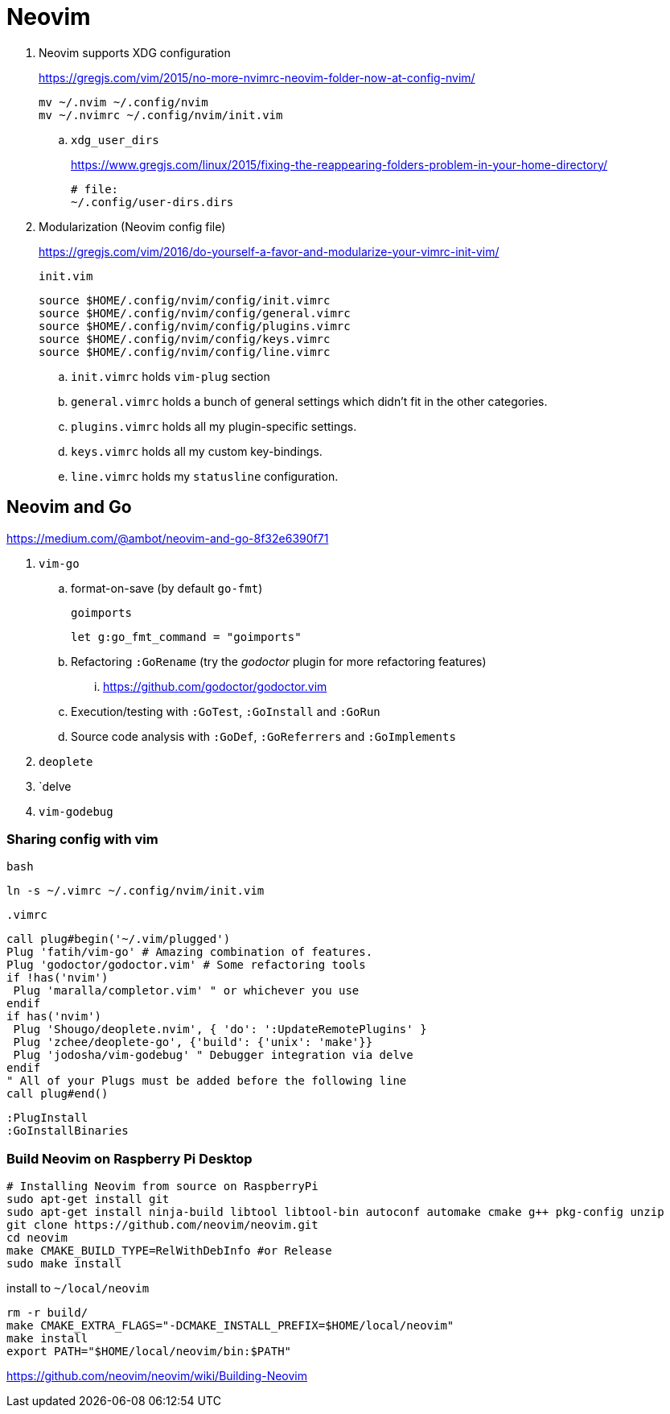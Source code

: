 = Neovim
:hp-tags: neovim, xdg, xdg_configuration

. Neovim supports XDG configuration
+
https://gregjs.com/vim/2015/no-more-nvimrc-neovim-folder-now-at-config-nvim/
+
[source,shell]
----
mv ~/.nvim ~/.config/nvim
mv ~/.nvimrc ~/.config/nvim/init.vim
----

.. `xdg_user_dirs`
+
https://www.gregjs.com/linux/2015/fixing-the-reappearing-folders-problem-in-your-home-directory/
+
----
# file:
~/.config/user-dirs.dirs
----

. Modularization (Neovim config file)
+
https://gregjs.com/vim/2016/do-yourself-a-favor-and-modularize-your-vimrc-init-vim/
+
.`init.vim`
----
source $HOME/.config/nvim/config/init.vimrc
source $HOME/.config/nvim/config/general.vimrc
source $HOME/.config/nvim/config/plugins.vimrc
source $HOME/.config/nvim/config/keys.vimrc
source $HOME/.config/nvim/config/line.vimrc
----

.. `init.vimrc` holds `vim-plug` section
.. `general.vimrc` holds a bunch of general settings which  
 didn’t fit in the other categories.
.. `plugins.vimrc` holds all my plugin-specific settings.
.. `keys.vimrc` holds all my custom key-bindings.
.. `line.vimrc` holds my `statusline` configuration.

== Neovim and Go

https://medium.com/@ambot/neovim-and-go-8f32e6390f71

. `vim-go`
.. format-on-save (by default `go-fmt`)
+
.`goimports`
----
let g:go_fmt_command = "goimports"
----

.. Refactoring `:GoRename`  (try the _godoctor_ plugin for more refactoring features)
... https://github.com/godoctor/godoctor.vim
.. Execution/testing with `:GoTest`, `:GoInstall` and `:GoRun`
.. Source code analysis with `:GoDef`, `:GoReferrers` and `:GoImplements`
. `deoplete`
. `delve
. `vim-godebug`

=== Sharing config with vim

.`bash`
----
ln -s ~/.vimrc ~/.config/nvim/init.vim
----

.`.vimrc`
----
call plug#begin('~/.vim/plugged')
Plug 'fatih/vim-go' # Amazing combination of features.
Plug 'godoctor/godoctor.vim' # Some refactoring tools
if !has('nvim')
 Plug 'maralla/completor.vim' " or whichever you use
endif
if has('nvim')
 Plug 'Shougo/deoplete.nvim', { 'do': ':UpdateRemotePlugins' }
 Plug 'zchee/deoplete-go', {'build': {'unix': 'make'}}
 Plug 'jodosha/vim-godebug' " Debugger integration via delve
endif
" All of your Plugs must be added before the following line
call plug#end()
----

----
:PlugInstall
:GoInstallBinaries
----

=== Build Neovim on Raspberry Pi Desktop

[source,sh]
----
# Installing Neovim from source on RaspberryPi
sudo apt-get install git
sudo apt-get install ninja-build libtool libtool-bin autoconf automake cmake g++ pkg-config unzip
git clone https://github.com/neovim/neovim.git
cd neovim
make CMAKE_BUILD_TYPE=RelWithDebInfo #or Release
sudo make install
----

.install to `~/local/neovim`
----
rm -r build/ 
make CMAKE_EXTRA_FLAGS="-DCMAKE_INSTALL_PREFIX=$HOME/local/neovim" 
make install 
export PATH="$HOME/local/neovim/bin:$PATH"
----

https://github.com/neovim/neovim/wiki/Building-Neovim